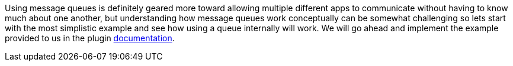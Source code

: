 Using message queues is definitely geared more toward allowing multiple different apps to communicate without having to
know much about one another, but understanding how message queues work conceptually can be somewhat challenging so lets
start with the most simplistic example and see how using a queue internally will work. We will go ahead and implement
the example provided to us in the plugin https://budjb.github.io/grails-rabbitmq-native/3.x/latest/[documentation].